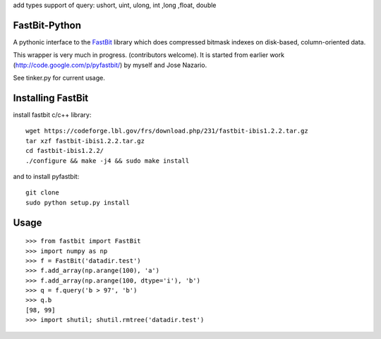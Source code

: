 add types support of query:
ushort, uint, ulong, int ,long ,float, double

FastBit-Python
==============

A pythonic interface to the `FastBit`_ library which
does compressed bitmask indexes on disk-based, column-oriented
data.


This wrapper is very much in progress. (contributors welcome).
It is started from earlier work (http://code.google.com/p/pyfastbit/) by myself
and Jose Nazario.


See tinker.py for current usage.

Installing FastBit
==================

install fastbit c/c++ library::

    wget https://codeforge.lbl.gov/frs/download.php/231/fastbit-ibis1.2.2.tar.gz
    tar xzf fastbit-ibis1.2.2.tar.gz
    cd fastbit-ibis1.2.2/
    ./configure && make -j4 && sudo make install

and to install pyfastbit::

    git clone
    sudo python setup.py install

Usage
=====

::

    >>> from fastbit import FastBit
    >>> import numpy as np
    >>> f = FastBit('datadir.test')
    >>> f.add_array(np.arange(100), 'a')
    >>> f.add_array(np.arange(100, dtype='i'), 'b')
    >>> q = f.query('b > 97', 'b')
    >>> q.b
    [98, 99]
    >>> import shutil; shutil.rmtree('datadir.test')


.. _`FastBit`: https://sdm.lbl.gov/fastbit/
